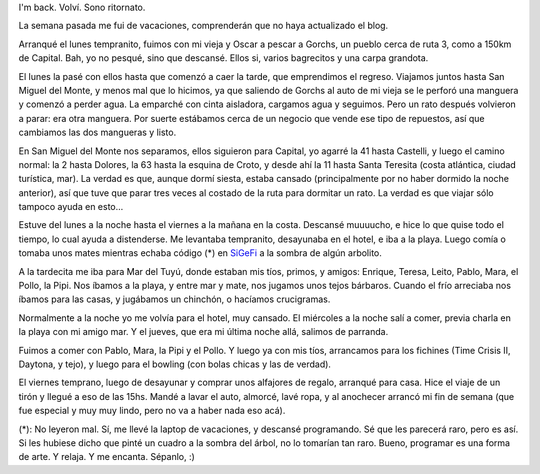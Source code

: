 .. title: De vuelta al ruedo
.. date: 2006-02-14 19:11:12
.. tags: vacaciones, pesca, costa, mar, fichines, bowling, tejo

I'm back. Volví. Sono ritornato.

La semana pasada me fui de vacaciones, comprenderán que no haya actualizado el blog.

Arranqué el lunes tempranito, fuimos con mi vieja y Oscar a pescar a Gorchs, un pueblo cerca de ruta 3, como a 150km de Capital. Bah, yo no pesqué, sino que descansé. Ellos si, varios bagrecitos y una carpa grandota.

.. image:: /images/uff/530312393_1b4c325899_o.jpg

El lunes la pasé con ellos hasta que comenzó a caer la tarde, que emprendimos el regreso. Viajamos juntos hasta San Miguel del Monte, y menos mal que lo hicimos, ya que saliendo de Gorchs al auto de mi vieja se le perforó una manguera y comenzó a perder agua. La emparché con cinta aisladora, cargamos agua y seguimos. Pero un rato después volvieron a parar: era otra manguera. Por suerte estábamos cerca de un negocio que vende ese tipo de repuestos, así que cambiamos las dos mangueras y listo.

En San Miguel del Monte nos separamos, ellos siguieron para Capital, yo agarré la 41 hasta Castelli, y luego el camino normal: la 2 hasta Dolores, la 63 hasta la esquina de Croto, y desde ahí la 11 hasta Santa Teresita (costa atlántica, ciudad turística, mar). La verdad es que, aunque dormí siesta, estaba cansado (principalmente por no haber dormido la noche anterior), así que tuve que parar tres veces al costado de la ruta para dormitar un rato. La verdad es que viajar sólo tampoco ayuda en esto...

Estuve del lunes a la noche hasta el viernes a la mañana en la costa. Descansé muuuucho, e hice lo que quise todo el tiempo, lo cual ayuda a distenderse. Me levantaba tempranito, desayunaba en el hotel, e iba a la playa. Luego comía o tomaba unos mates mientras echaba código (*) en `SiGeFi <http://sourceforge.net/projects/sigefi>`_ a la sombra de algún arbolito.

A la tardecita me iba para Mar del Tuyú, donde estaban mis tíos, primos, y amigos: Enrique, Teresa, Leito, Pablo, Mara, el Pollo, la Pipi. Nos íbamos a la playa, y entre mar y mate, nos jugamos unos tejos bárbaros. Cuando el frío arreciaba nos íbamos para las casas, y jugábamos un chinchón, o hacíamos crucigramas.

.. image:: /images/uff/530208268_360850a258_o.jpg

Normalmente a la noche yo me volvía para el hotel, muy cansado. El miércoles a la noche salí a comer, previa charla en la playa con mi amigo mar. Y el jueves, que era mi última noche allá, salimos de parranda.

Fuimos a comer con Pablo, Mara, la Pipi y el Pollo. Y luego ya con mis tíos, arrancamos para los fichines (Time Crisis II, Daytona, y tejo), y luego para el bowling (con bolas chicas y las de verdad).

.. image:: /images/uff/530312835_fd082ee993_o.jpg


El viernes temprano, luego de desayunar y comprar unos alfajores de regalo, arranqué para casa. Hice el viaje de un tirón y llegué a eso de las 15hs. Mandé a lavar el auto, almorcé, lavé ropa, y al anochecer arrancó mi fin de semana (que fue especial y muy muy lindo, pero no va a haber nada eso acá).

(*): No leyeron mal. Sí, me llevé la laptop de vacaciones, y descansé programando. Sé que les parecerá raro, pero es así. Si les hubiese dicho que pinté un cuadro a la sombra del árbol, no lo tomarían tan raro. Bueno, programar es una forma de arte. Y relaja. Y me encanta. Sépanlo, :)
